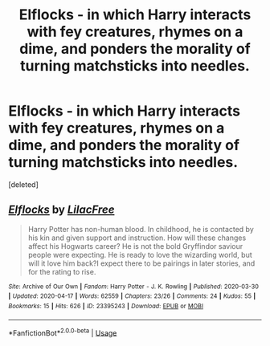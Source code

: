#+TITLE: Elflocks - in which Harry interacts with fey creatures, rhymes on a dime, and ponders the morality of turning matchsticks into needles.

* Elflocks - in which Harry interacts with fey creatures, rhymes on a dime, and ponders the morality of turning matchsticks into needles.
:PROPERTIES:
:Score: 0
:DateUnix: 1587128586.0
:DateShort: 2020-Apr-17
:FlairText: Recommendation
:END:
[deleted]


** [[https://archiveofourown.org/works/23395243][*/Elflocks/*]] by [[https://www.archiveofourown.org/users/LilacFree/pseuds/LilacFree][/LilacFree/]]

#+begin_quote
  Harry Potter has non-human blood. In childhood, he is contacted by his kin and given support and instruction. How will these changes affect his Hogwarts career? He is not the bold Gryffindor saviour people were expecting. He is ready to love the wizarding world, but will it love him back?I expect there to be pairings in later stories, and for the rating to rise.
#+end_quote

^{/Site/:} ^{Archive} ^{of} ^{Our} ^{Own} ^{*|*} ^{/Fandom/:} ^{Harry} ^{Potter} ^{-} ^{J.} ^{K.} ^{Rowling} ^{*|*} ^{/Published/:} ^{2020-03-30} ^{*|*} ^{/Updated/:} ^{2020-04-17} ^{*|*} ^{/Words/:} ^{62559} ^{*|*} ^{/Chapters/:} ^{23/26} ^{*|*} ^{/Comments/:} ^{24} ^{*|*} ^{/Kudos/:} ^{55} ^{*|*} ^{/Bookmarks/:} ^{15} ^{*|*} ^{/Hits/:} ^{626} ^{*|*} ^{/ID/:} ^{23395243} ^{*|*} ^{/Download/:} ^{[[https://archiveofourown.org/downloads/23395243/Elflocks.epub?updated_at=1587124985][EPUB]]} ^{or} ^{[[https://archiveofourown.org/downloads/23395243/Elflocks.mobi?updated_at=1587124985][MOBI]]}

--------------

*FanfictionBot*^{2.0.0-beta} | [[https://github.com/tusing/reddit-ffn-bot/wiki/Usage][Usage]]
:PROPERTIES:
:Author: FanfictionBot
:Score: 1
:DateUnix: 1587128593.0
:DateShort: 2020-Apr-17
:END:
